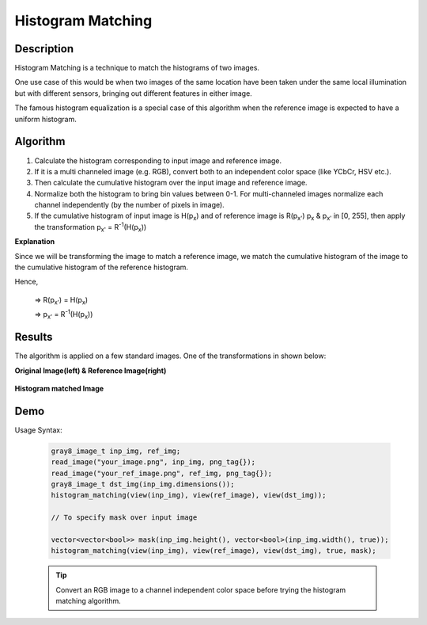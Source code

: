 .. _hm:

##################
Histogram Matching 
##################

Description
-----------

Histogram Matching is a technique to match the histograms of two images.

One use case of this would be when two images of the same location have been taken 
under the same local illumination but with different sensors, bringing out different 
features in either image.

The famous histogram equalization is a special case of this algorithm when the reference image
is expected to have a uniform histogram.


Algorithm
---------

#. Calculate the histogram corresponding to input image and reference image.
#. If it is a multi channeled image (e.g. RGB), convert both to an independent color space
   (like YCbCr, HSV etc.).
#. Then calculate the cumulative histogram over the input image and reference image.
#. Normalize both the histogram to bring bin values between 0-1. For multi-channeled images
   normalize each channel independently (by the number of pixels in image).
#. If the cumulative histogram of input image is H(p\ :sub:`x`\) and of reference image is R(p\ :sub:`x'`\) 
   p\ :sub:`x`\  &  p\ :sub:`x'`\  in  [0, 255], then apply the transformation 
   p\ :sub:`x'`\  =  R\ :sup:`-1`\ (H(p\ :sub:`x`\ ))

**Explanation**

Since we will be transforming the image to match a reference image, we match
the cumulative histogram of the image to the cumulative histogram of the reference histogram.

Hence,

        =>  R(p\ :sub:`x'`\)  =  H(p\ :sub:`x`\ )

        =>  p\ :sub:`x'`\     =  R\ :sup:`-1`\ (H(p\ :sub:`x`\ ))

Results
-------
The algorithm is applied on a few standard images. One of the transformations in shown below:

**Original Image(left) & Reference Image(right)**

.. figure:: https://github.com/boost-gil/test-images/blob/master/jpeg/suite/matching.jpg
    :width: 600px
    :align: center
    :height: 300px
    :alt: Could not load image.
    :figclass: align-center

**Histogram matched Image**

.. figure:: https://github.com/boost-gil/test-images/blob/master/jpeg/suite/matching_out.jpg
    :width: 300px
    :align: center
    :height: 300px
    :alt: Could not load image.
    :figclass: align-center


Demo
----

Usage Syntax:

    .. code-block:: cpp

        gray8_image_t inp_img, ref_img;
        read_image("your_image.png", inp_img, png_tag{});
        read_image("your_ref_image.png", ref_img, png_tag{});
        gray8_image_t dst_img(inp_img.dimensions());
        histogram_matching(view(inp_img), view(ref_image), view(dst_img));

        // To specify mask over input image

        vector<vector<bool>> mask(inp_img.height(), vector<bool>(inp_img.width(), true));
        histogram_matching(view(inp_img), view(ref_image), view(dst_img), true, mask);
            
    .. tip::  Convert an RGB image to a channel independent color space
              before trying the histogram matching algorithm.


